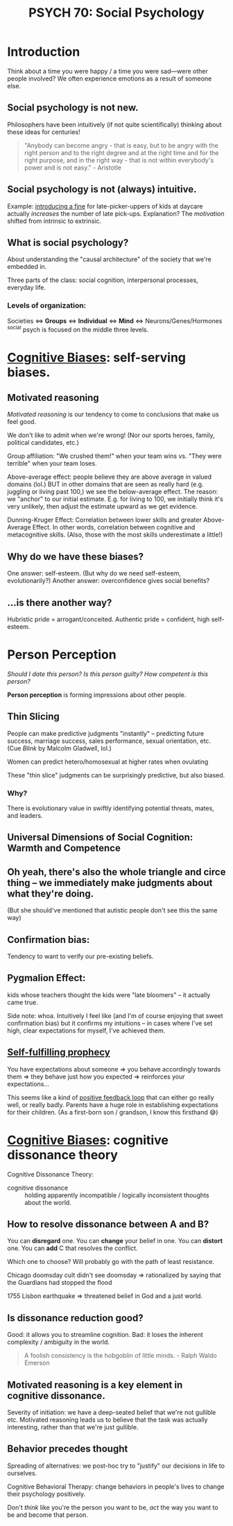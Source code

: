 #+title: PSYCH 70: Social Psychology

* Introduction
Think about a time you were happy / a time you were sad—were other people involved? We often experience emotions as a result of someone else.

** Social psychology is not new.
Philosophers have been intuitively (if not quite scientifically) thinking about these ideas for centuries!
#+begin_quote
"Anybody can become angry - that is easy, but to be angry with the right person and to the right degree and at the right time and for the right purpose, and in the right way - that is not within everybody's power and is not easy." - Aristotle
#+end_quote
** Social psychology is not (always) intuitive.
Example: [[https://rady.ucsd.edu/faculty/directory/gneezy/pub/docs/fine.pdf][introducing a fine]] for late-picker-uppers of kids at daycare actually /increases/ the number of late pick-ups. Explanation? The /motivation/ shifted from intrinsic to extrinsic.
** What is social psychology?
About understanding the "causal architecture" of the society that we're embedded in.

Three parts of the class: social cognition, interpersonal processes, everyday life.
*** Levels of organization:
Societies <=> *Groups* <=> *Individual* <=> *Mind* <=> Neurons/Genes/Hormones
^social psych is focused on the middle three levels.
* [[file:20210704202541-cognitive_biases.org][Cognitive Biases]]: self-serving biases.
** Motivated reasoning
/Motivated reasoning/ is our tendency to come to conclusions that make us feel good.

We don't like to admit when we're wrong! (Nor our sports heroes, family, political candidates, etc.)

Group affiliation: "We crushed them!" when your team wins vs. "They were terrible" when your team loses.

Above-average effect: people believe they are above average in valued domains (lol.) BUT in other domains that are seen as really hard (e.g. juggling or living past 100,) we see the below-average effect. The reason: we "anchor" to our initial estimate. E.g. for living to 100, we initially think it's very unlikely, then adjust the estimate upward as we get evidence.

Dunning-Kruger Effect: Correlation between lower skills and greater Above-Average Effect. In other words, correlation between cognitive and metacognitive skills. (Also, those with the most skills underestimate a little!)
** Why do we have these biases?
One answer: self-esteem. (But why do we need self-esteem, evolutionarily?)
Another answer: overconfidence gives social benefits?
** ...is there another way?
Hubristic pride = arrogant/conceited.
Authentic pride = confident, high self-esteem.
* Person Perception
/Should I date this person? Is this person guilty? How competent is this person?/

*Person perception* is forming impressions about other people.
** Thin Slicing
People can make predictive judgments "instantly" -- predicting future success, marriage success, sales performance, sexual orientation, etc. (Cue /Blink/ by Malcolm Gladwell, lol.)

Women can predict hetero/homosexual at higher rates when ovulating

These "thin slice" judgments can be surprisingly predictive, but also biased.

*** Why?
There is evolutionary value in swiftly identifying potential threats, mates, and leaders.
** Universal Dimensions of Social Cognition: Warmth and Competence
** Oh yeah, there's also the whole triangle and circe thing -- we immediately make judgments about what they're doing.
(But she should've mentioned that autistic people don't see this the same way)
** Confirmation bias:
Tendency to want to verify our pre-existing beliefs.
** Pygmalion Effect:
kids whose teachers thought the kids were "late bloomers" -- it actually came true.

Side note: whoa. Intuitively I feel like (and I'm of course enjoying that sweet confirmation bias) but it confirms my intuitions -- in cases where I've set high, clear expectations for myself, I've achieved them.
** [[file:20210627180445-self_fulfilling_prophecy.org][Self-fulfilling prophecy]]
You have expectations about someone => you behave accordingly towards them => they behave just how you expected => reinforces your expectations...

This seems like a kind of [[file:20210626152258-positive_feedback_loop.org][positive feedback loop]] that can either go really well, or really badly. Parents have a huge role in establishing expectations for their children. (As a first-born son / grandson, I know this firsthand 😅)
* [[file:20210704202541-cognitive_biases.org][Cognitive Biases]]: cognitive dissonance theory
Cognitive Dissonance Theory:
- cognitive dissonance :: holding apparently incompatible / logically inconsistent thoughts about the world.
** How to resolve dissonance between A and B?
You can *disregard* one.
You can *change* your belief in one.
You can *distort* one.
You can *add* C that resolves the conflict.

Which one to choose? Will probably go with the path of least resistance.

Chicago doomsday cult didn't see doomsday => rationalized by saying that the Guardians had stopped the flood

1755 Lisbon earthquake => threatened belief in God and a just world.
** Is dissonance reduction good?
Good: it allows you to streamline cognition.
Bad: it loses the inherent complexity / ambiguity in the world.

#+begin_quote
A foolish consistency is the hobgoblin of little minds. - Ralph Waldo Emerson
#+end_quote
** Motivated reasoning is a key element in cognitive dissonance.
Severity of initiation: we have a deep-seated belief that we're not gullible etc. Motivated reasoning leads us to believe that the task was actually interesting, rather than that we're just gullible.
** Behavior precedes thought
Spreading of alternatives: we post-hoc try to "justify" our decisions in life to ourselves.

Cognitive Behavioral Therapy: change behaviors in people's lives to change their psychology positively.

Don't /think/ like you're the person you want to be, /act/ the way you want to be and become that person.
